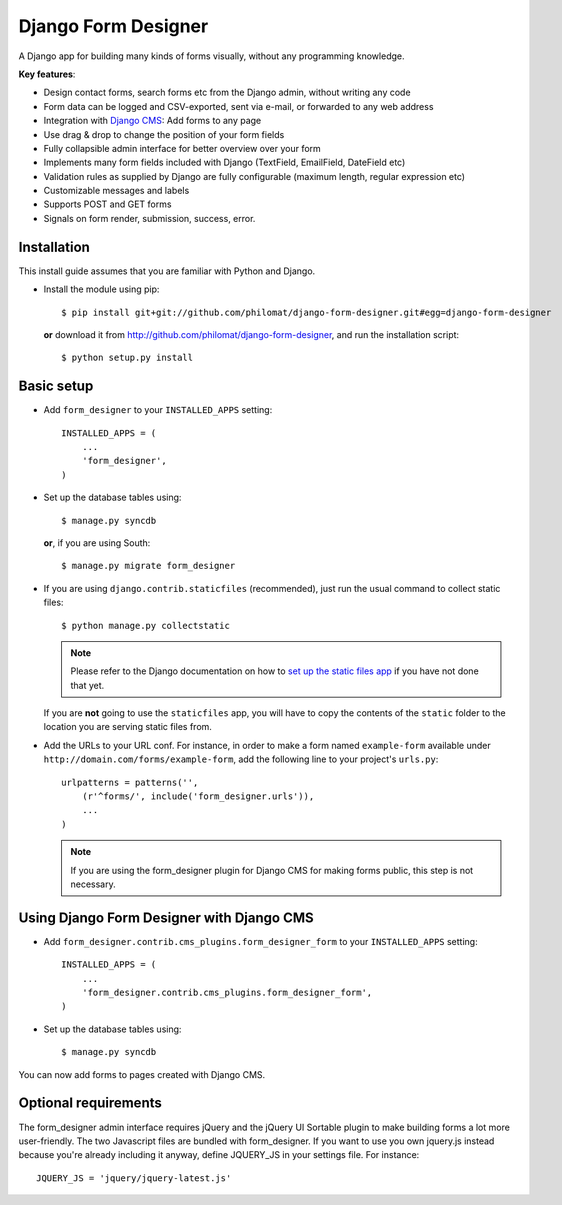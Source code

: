 Django Form Designer
********************

A Django app for building many kinds of forms visually, without any programming knowledge.

**Key features**:

* Design contact forms, search forms etc from the Django admin, without writing any code
* Form data can be logged and CSV-exported, sent via e-mail, or forwarded to any web address
* Integration with `Django CMS <http://www.django-cms.org>`_: Add forms to any page
* Use drag & drop to change the position of your form fields
* Fully collapsible admin interface for better overview over your form 
* Implements many form fields included with Django (TextField, EmailField, DateField etc)
* Validation rules as supplied by Django are fully configurable (maximum length, regular 
  expression etc) 
* Customizable messages and labels
* Supports POST and GET forms
* Signals on form render, submission, success, error.


Installation
============

This install guide assumes that you are familiar with Python and Django.

- Install the module using pip::

    $ pip install git+git://github.com/philomat/django-form-designer.git#egg=django-form-designer

  **or** download it from http://github.com/philomat/django-form-designer, and run the installation 
  script::

    $ python setup.py install


Basic setup
===========

- Add ``form_designer`` to your ``INSTALLED_APPS`` setting::

        INSTALLED_APPS = (
            ...
            'form_designer',
        )

- Set up the database tables using::

    $ manage.py syncdb

  **or**, if you are using South::

    $ manage.py migrate form_designer

- If you are using ``django.contrib.staticfiles`` (recommended), just run the
  usual command to collect static files::

    $ python manage.py collectstatic

  .. Note::
     Please refer to the Django documentation on how to `set up the static files
     app <https://docs.djangoproject.com/en/dev/ref/contrib/staticfiles/>`_ if
     you have not done that yet.

  If you are **not** going to use the ``staticfiles`` app, you will have to copy
  the contents of the ``static`` folder to the location you are serving static
  files from.

- Add the URLs to your URL conf. For instance, in order to make a form named
  ``example-form``   available under ``http://domain.com/forms/example-form``,
  add the following line to your    project's ``urls.py``::

    urlpatterns = patterns('',
        (r'^forms/', include('form_designer.urls')),
        ...
    )

  .. Note::
     If you are using the form_designer plugin for Django CMS for making forms
     public, this step is not necessary.


Using Django Form Designer with Django CMS 
==========================================

- Add ``form_designer.contrib.cms_plugins.form_designer_form`` to your ``INSTALLED_APPS`` 
  setting::

        INSTALLED_APPS = (
            ...
            'form_designer.contrib.cms_plugins.form_designer_form',
        )

- Set up the database tables using::

    $ manage.py syncdb

You can now add forms to pages created with Django CMS. 


Optional requirements
=====================

The form_designer admin interface requires jQuery and the jQuery UI Sortable
plugin to make building forms a lot more user-friendly. The two Javascript
files are bundled with form_designer. If you want to use you own jquery.js
instead because you're already including it anyway, define JQUERY\_JS in your
settings file. For instance::

    JQUERY_JS = 'jquery/jquery-latest.js'
